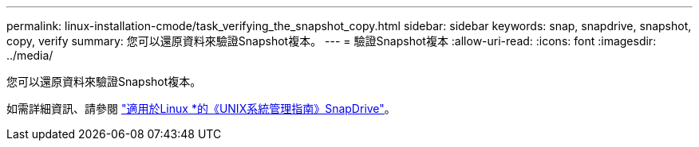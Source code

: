 ---
permalink: linux-installation-cmode/task_verifying_the_snapshot_copy.html 
sidebar: sidebar 
keywords: snap, snapdrive, snapshot, copy, verify 
summary: 您可以還原資料來驗證Snapshot複本。 
---
= 驗證Snapshot複本
:allow-uri-read: 
:icons: font
:imagesdir: ../media/


[role="lead"]
您可以還原資料來驗證Snapshot複本。

如需詳細資訊、請參閱 https://library.netapp.com/ecm/ecm_download_file/ECMLP2849340["適用於Linux *的《UNIX系統管理指南》SnapDrive"]。
